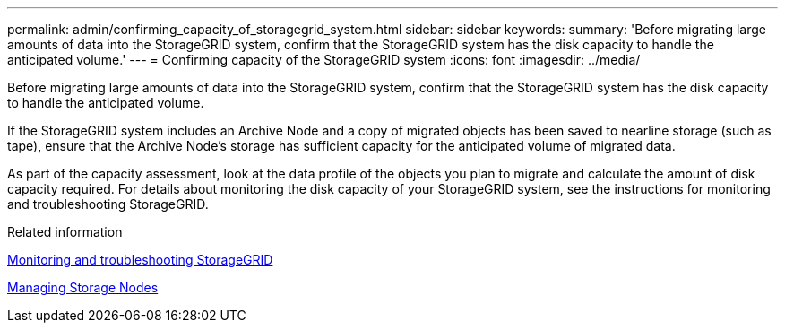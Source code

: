 ---
permalink: admin/confirming_capacity_of_storagegrid_system.html
sidebar: sidebar
keywords: 
summary: 'Before migrating large amounts of data into the StorageGRID system, confirm that the StorageGRID system has the disk capacity to handle the anticipated volume.'
---
= Confirming capacity of the StorageGRID system
:icons: font
:imagesdir: ../media/

[.lead]
Before migrating large amounts of data into the StorageGRID system, confirm that the StorageGRID system has the disk capacity to handle the anticipated volume.

If the StorageGRID system includes an Archive Node and a copy of migrated objects has been saved to nearline storage (such as tape), ensure that the Archive Node's storage has sufficient capacity for the anticipated volume of migrated data.

As part of the capacity assessment, look at the data profile of the objects you plan to migrate and calculate the amount of disk capacity required. For details about monitoring the disk capacity of your StorageGRID system, see the instructions for monitoring and troubleshooting StorageGRID.

.Related information

http://docs.netapp.com/sgws-115/topic/com.netapp.doc.sg-troubleshooting/home.html[Monitoring and troubleshooting StorageGRID]

xref:managing_storage_nodes.adoc[Managing Storage Nodes]
